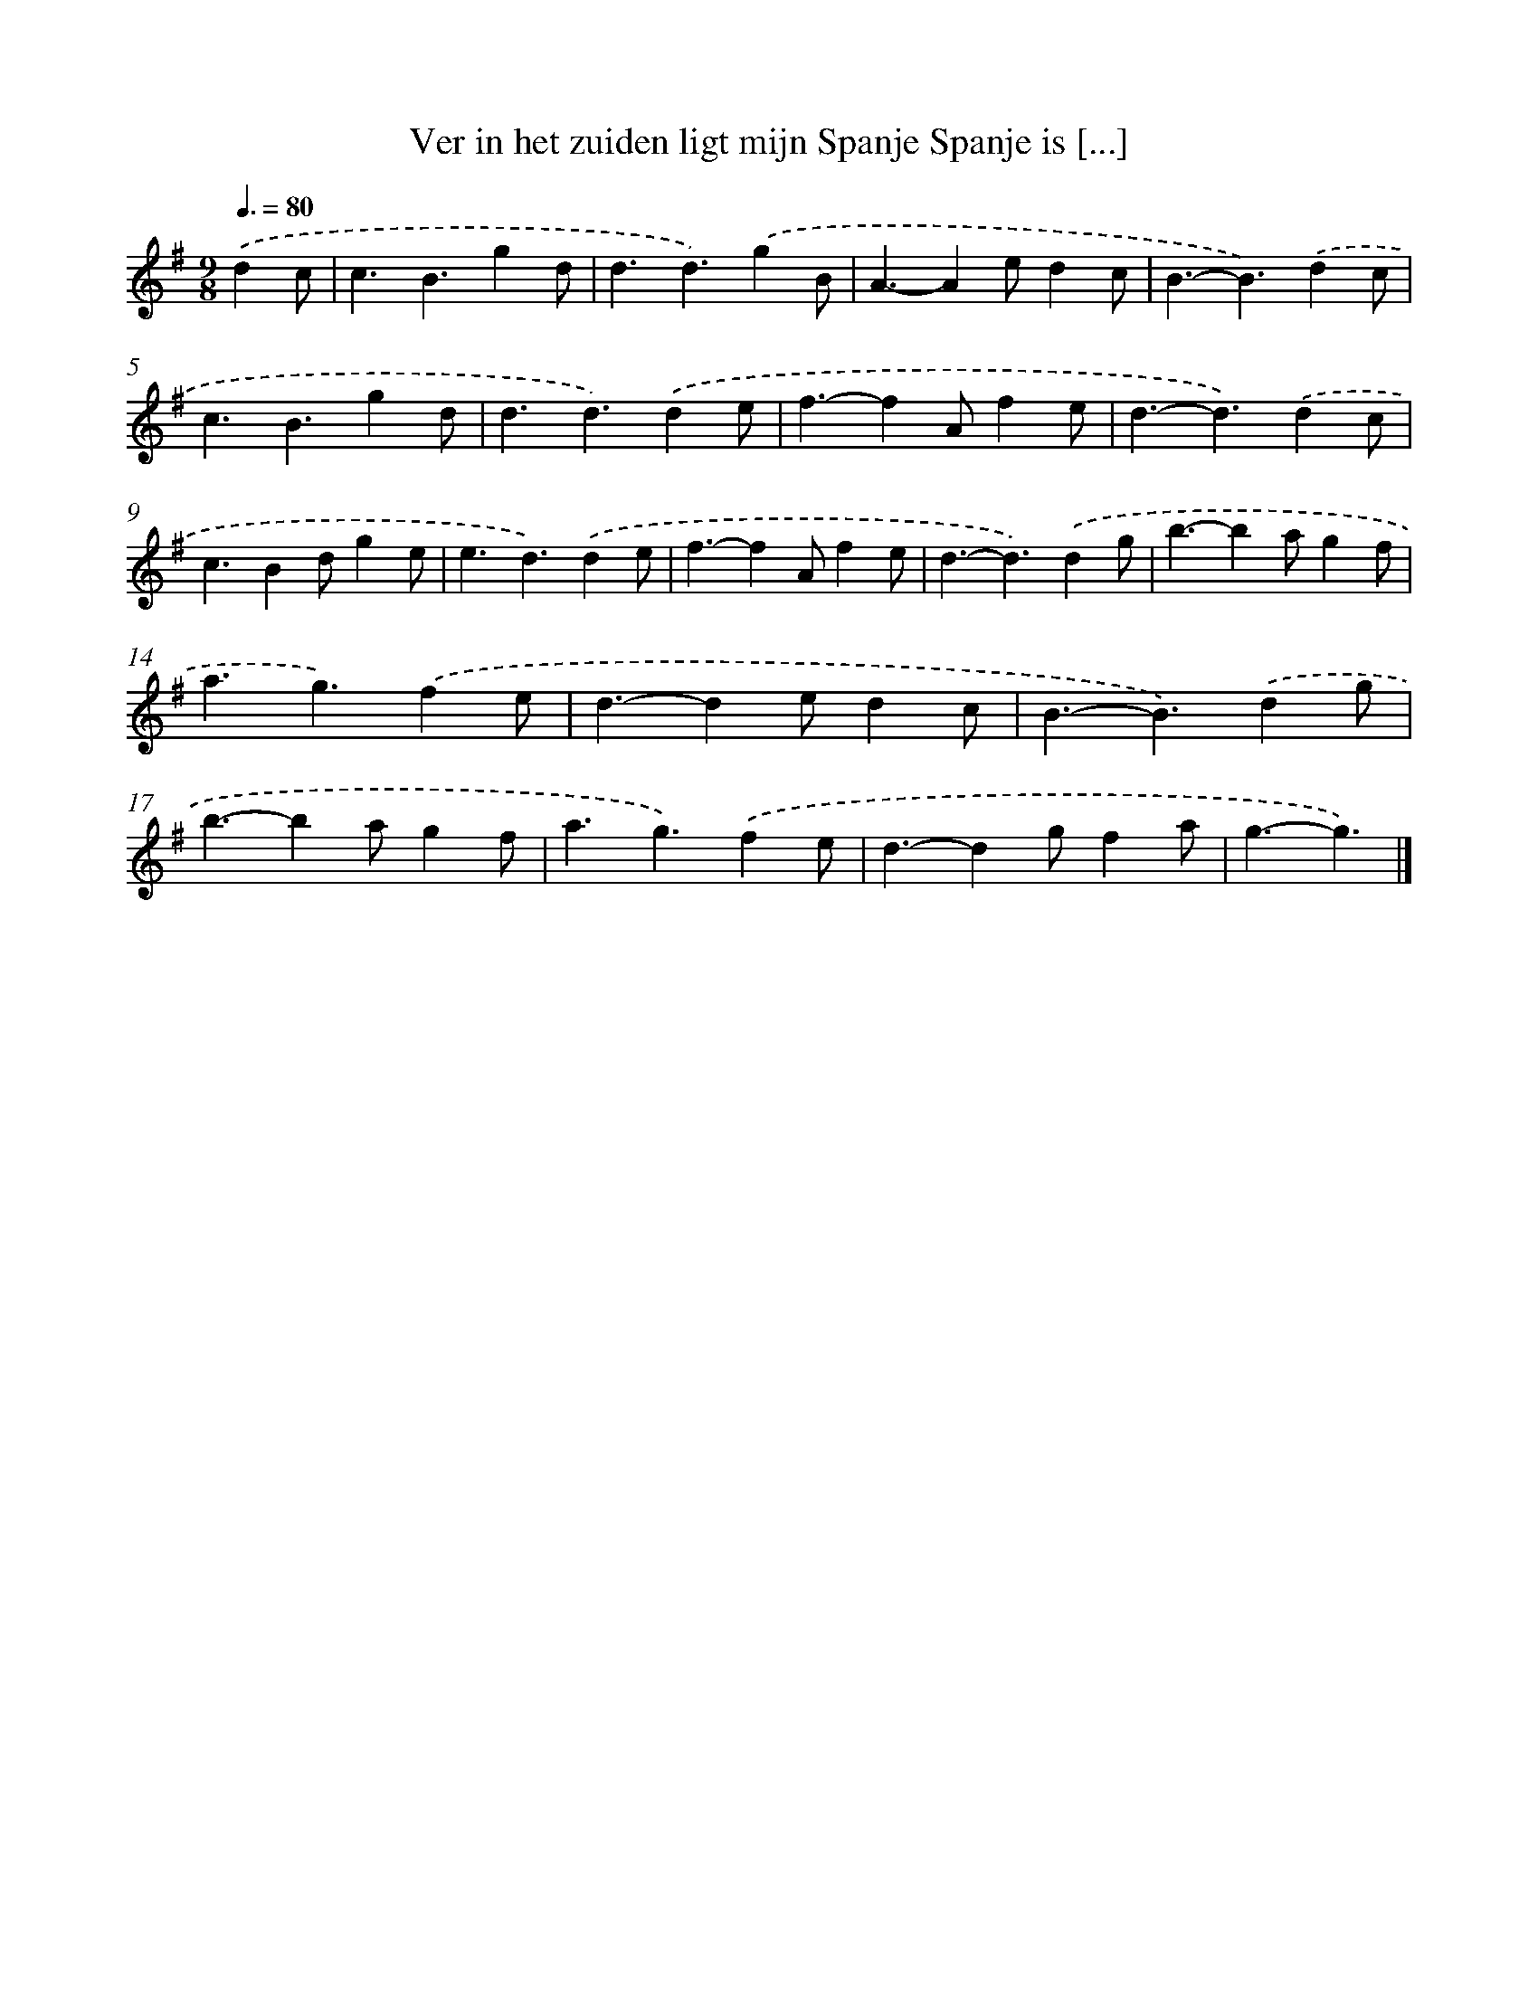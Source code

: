 X: 1293
T: Ver in het zuiden ligt mijn Spanje Spanje is [...]
%%abc-version 2.0
%%abcx-abcm2ps-target-version 5.9.1 (29 Sep 2008)
%%abc-creator hum2abc beta
%%abcx-conversion-date 2018/11/01 14:35:41
%%humdrum-veritas 944788296
%%humdrum-veritas-data 2953316500
%%continueall 1
%%barnumbers 0
L: 1/4
M: 9/8
Q: 3/8=80
K: G clef=treble
.('dc/ [I:setbarnb 1]|
c3/B3/gd/ |
d3/d3/).('gB/ |
A3/-Ae/dc/ |
B3/-B3/).('dc/ |
c3/B3/gd/ |
d3/d3/).('de/ |
f3/-fA/fe/ |
d3/-d3/).('dc/ |
c3/Bd/ge/ |
e3/d3/).('de/ |
f3/-fA/fe/ |
d3/-d3/).('dg/ |
b3/-ba/gf/ |
a3/g3/).('fe/ |
d3/-de/dc/ |
B3/-B3/).('dg/ |
b3/-ba/gf/ |
a3/g3/).('fe/ |
d3/-dg/fa/ |
g3/-g3/) |]
